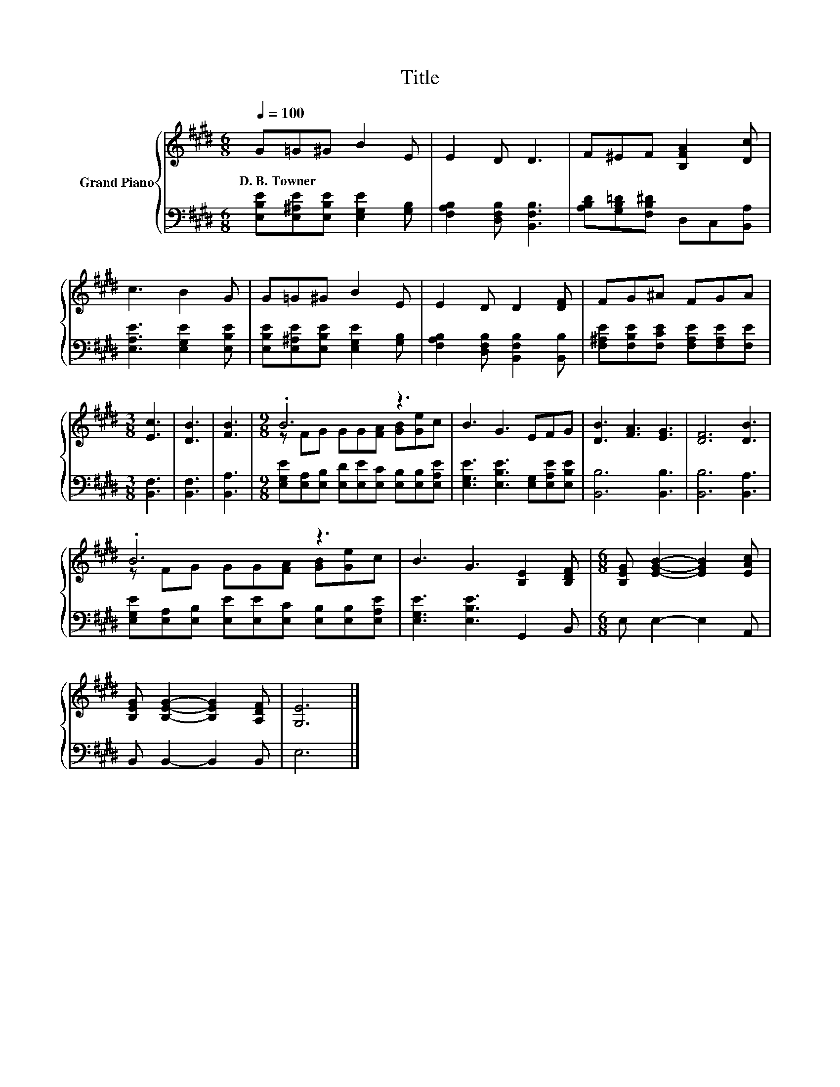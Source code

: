 X:1
T:Title
%%score { ( 1 3 ) | 2 }
L:1/8
Q:1/4=100
M:6/8
K:E
V:1 treble nm="Grand Piano"
V:3 treble 
V:2 bass 
V:1
 G=G^G B2 E | E2 D D3 | F^EF [B,FA]2 [Dc] | c3 B2 G | G=G^G B2 E | E2 D D2 [DF] | FG^A FGA | %7
w: D.~B.~Towner * * * *|||||||
[M:3/8] [Ec]3 | [DB]3 | [FB]3 |[M:9/8] .B6 z3 | B3 G3 EFG | [DB]3 [FA]3 [EG]3 | [DF]6 [DB]3 | %14
w: |||||||
 .B6 z3 | B3 G3 [B,E]2 [B,DF] |[M:6/8] [B,EG] [EGB]2- [EGB]2 [EAc] | %17
w: |||
 [B,EG] [B,EG]2- [B,EG]2 [A,DF] | [G,E]6 |] %19
w: ||
V:2
 [E,B,E][E,^A,E][E,B,E] [E,G,E]2 [G,B,] | [F,A,B,]2 [D,F,B,] [B,,F,B,]3 | %2
 [A,B,D][G,B,=D][F,B,^D] D,C,[B,,A,] | [E,A,E]3 [E,G,E]2 [E,B,E] | %4
 [E,B,E][E,^A,E][E,B,E] [E,G,E]2 [G,B,] | [F,A,B,]2 [D,F,B,] [B,,F,B,]2 [B,,B,] | %6
 [F,^A,E][F,B,E][F,CE] [F,A,E][F,A,E][F,E] |[M:3/8] [B,,F,]3 | [B,,F,]3 | [B,,A,]3 | %10
[M:9/8] [E,G,E][E,A,][E,B,] [E,D][E,E][E,C] [E,B,][E,B,][E,A,E] | %11
 [E,G,E]3 [E,B,E]3 [E,G,][E,A,E][E,B,E] | [B,,B,]6 [B,,B,]3 | [B,,B,]6 [B,,A,]3 | %14
 [E,G,E][E,A,][E,B,] [E,E][E,E][E,C] [E,B,][E,B,][E,A,E] | [E,G,E]3 [E,B,E]3 G,,2 B,, | %16
[M:6/8] E, E,2- E,2 A,, | B,, B,,2- B,,2 B,, | E,6 |] %19
V:3
 x6 | x6 | x6 | x6 | x6 | x6 | x6 |[M:3/8] x3 | x3 | x3 |[M:9/8] z FG GG[FA] [GB][Ge]c | x9 | x9 | %13
 x9 | z FG GG[FA] [GB][Ge]c | x9 |[M:6/8] x6 | x6 | x6 |] %19

